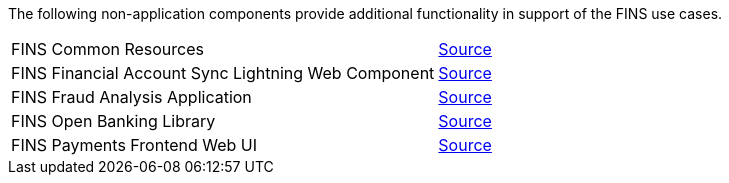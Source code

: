 The following non-application components provide additional functionality in support of the FINS use cases.

[%hardbreaks]
[cols=2*]
|===
| FINS Common Resources |  https://anypoint.mulesoft.com/exchange/org.mule.examples/fins-common-resources-src[ Source^]
| FINS Financial Account Sync Lightning Web Component |  https://anypoint.mulesoft.com/exchange/org.mule.examples/fins-financial-account-sync-lwc-src[ Source^]
| FINS Fraud Analysis Application |  https://anypoint.mulesoft.com/exchange/org.mule.examples/fins-fraud-analysis-application-src[ Source^]
| FINS Open Banking Library |  https://anypoint.mulesoft.com/exchange/org.mule.examples/fins-openbanking-library[ Source^]
| FINS Payments Frontend Web UI |  https://anypoint.mulesoft.com/exchange/org.mule.examples/fins-payments-frontend-webui-src[ Source^]
|===
